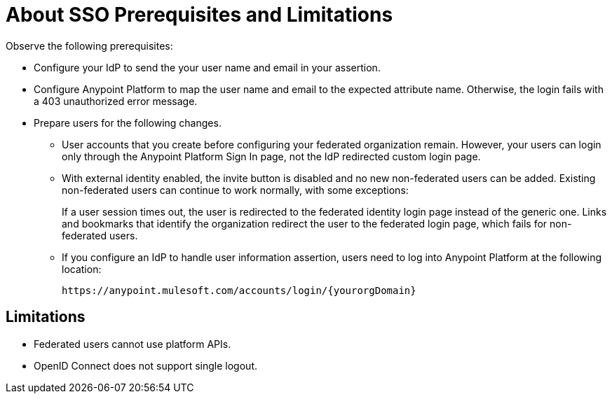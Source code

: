 = About SSO Prerequisites and Limitations

Observe the following prerequisites:

* Configure your IdP to send the your user name and email in your assertion. 
* Configure Anypoint Platform to map the user name and email to the expected attribute name. Otherwise, the login fails with a 403 unauthorized error message.
* Prepare users for the following changes. 
+
** User accounts that you create before configuring your federated organization remain. However, your users can login only through the Anypoint Platform Sign In page, not the IdP redirected custom login page. 
** With external identity enabled, the invite button is disabled and no new non-federated users can be added. Existing non-federated users can continue to work normally, with some exceptions:
+
If a user session times out, the user is redirected to the federated identity login page instead of the generic one. Links and bookmarks that identify the organization redirect the user to the federated login page, which fails for non-federated users.
+
** If you configure an IdP to handle user information assertion, users need to log into Anypoint Platform at the following location:
+
`+https://anypoint.mulesoft.com/accounts/login/{yourorgDomain}+`

== Limitations

* Federated users cannot use platform APIs.
* OpenID Connect does not support single logout. 


